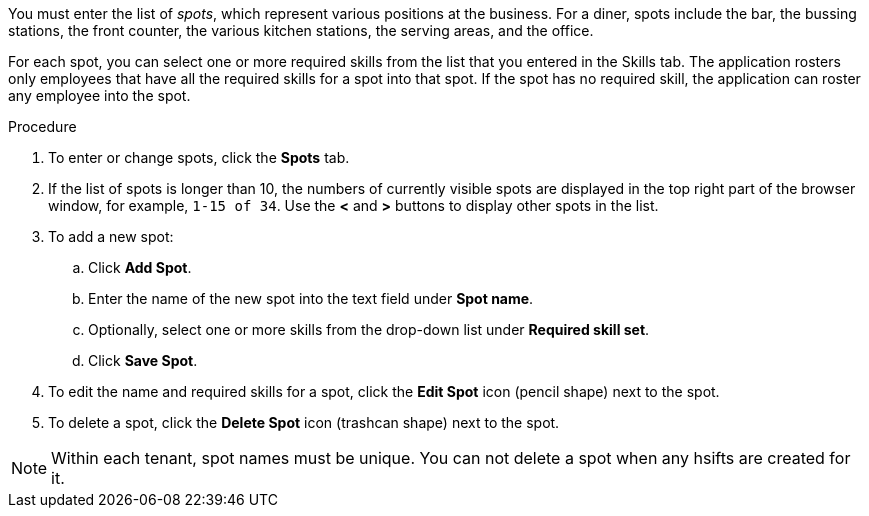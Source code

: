 [id='er-spots-proc']

You must enter the list of _spots_, which represent various positions at the business. For a diner, spots include the bar, the bussing stations, the front counter, the various kitchen stations, the serving areas, and the office. 

For each spot, you can select one or more required skills from the list that you entered in the Skills tab. The application rosters only employees that have all the required skills for a spot into that spot. If the spot has no required skill, the application can roster any employee into the spot.

.Procedure

. To enter or change spots, click the *Spots* tab.
. If the list of spots is longer than 10, the numbers of currently visible spots are displayed in the top right part of the browser window, for example, `1-15 of 34`. Use the *<* and *>* buttons to display other spots in the list. 
. To add a new spot:
.. Click *Add Spot*.
.. Enter the name of the new spot into the text field under *Spot name*.
.. Optionally, select one or more skills from the drop-down list under *Required skill set*.
.. Click *Save Spot*.
. To edit the name and required skills for a spot, click the *Edit Spot* icon (pencil shape) next to the spot.
. To delete a spot, click the *Delete Spot* icon (trashcan shape) next to the spot.

NOTE: Within each tenant, spot names must be unique. You can not delete a spot when any hsifts are created for it.
